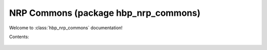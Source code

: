 .. _hbp_nrp_commons_docs:

NRP Commons (package hbp_nrp_commons)
=====================================


Welcome to :class:`hbp_nrp_commons` documentation!

Contents:

   .. toctree::
      :maxdepth: 2
      
      developer_manual
